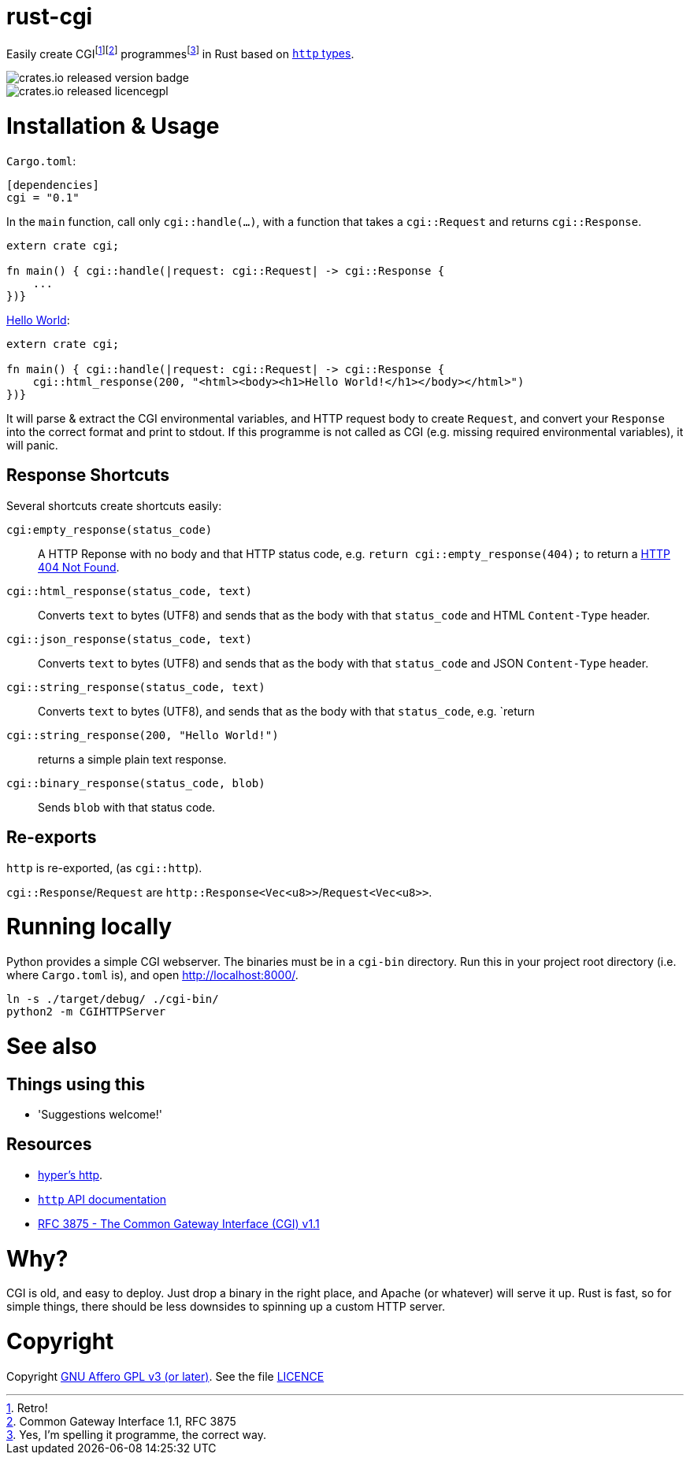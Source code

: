 = rust-cgi

Easily create CGIfootnote:[Retro!]footnote:[Common Gateway Interface 1.1, RFC
3875] programmesfootnote:[Yes, I'm spelling it programme, the correct way.] in
Rust based on link:https://github.com/hyperium/http[`http` types].

image::https://img.shields.io/crates/v/cgi.svg?style=flat[crates.io released version badge]
image::https://img.shields.io/crates/l/cgi.svg?style=flat[crates.io released licencegpl]

:toc:

= Installation & Usage

`Cargo.toml`:

[code,toml]
----
[dependencies]
cgi = "0.1"
----

In the `main` function, call only `cgi::handle(...)`, with a function that
takes a `cgi::Request` and returns `cgi::Response`.

[code,rust]
----
extern crate cgi;

fn main() { cgi::handle(|request: cgi::Request| -> cgi::Response {
    ...
})}
----

link:https://en.wikipedia.org/wiki/%22Hello,_World!%22_program[Hello World]:

[code,rust]
----
extern crate cgi;

fn main() { cgi::handle(|request: cgi::Request| -> cgi::Response {
    cgi::html_response(200, "<html><body><h1>Hello World!</h1></body></html>")
})}
----

It will parse & extract the CGI environmental variables, and HTTP request body
to create `Request`, and convert your `Response` into the correct format and
print to stdout. If this programme is not called as CGI (e.g. missing required
environmental variables), it will panic.

== Response Shortcuts

Several shortcuts create shortcuts easily:

`cgi:empty_response(status_code)`:: A HTTP Reponse with no body and that HTTP
status code, e.g. `return cgi::empty_response(404);` to return a
link:https://en.wikipedia.org/wiki/HTTP_404[HTTP 404 Not Found].
`cgi::html_response(status_code, text)`:: Converts `text` to bytes (UTF8) and
sends that as the body with that `status_code` and HTML `Content-Type` header.
`cgi::json_response(status_code, text)`:: Converts `text` to bytes (UTF8) and
sends that as the body with that `status_code` and JSON `Content-Type` header.
`cgi::string_response(status_code, text)`:: Converts `text` to bytes (UTF8),
and sends that as the body with that `status_code`, e.g. `return
`cgi::string_response(200, "Hello World!")`:: returns a simple plain text
response.
`cgi::binary_response(status_code, blob)`:: Sends  `blob` with that status code.

== Re-exports

`http` is re-exported, (as `cgi::http`).

`cgi::Response`/`Request` are `http::Response<Vec<u8>>`/`Request<Vec<u8>>`.

= Running locally

Python provides a simple CGI webserver. The binaries must be in a `cgi-bin`
directory. Run this in your project root directory (i.e. where `Cargo.toml`
is), and open link:http://localhost:8000/[].

----
ln -s ./target/debug/ ./cgi-bin/
python2 -m CGIHTTPServer
----

= See also

== Things using this

 * 'Suggestions welcome!'

== Resources

 * link:https://github.com/hyperium/http[hyper's http].
 * link:https://docs.rs/http/0.1.5/http/[`http` API documentation]
 * link:https://tools.ietf.org/html/rfc3875[RFC 3875 - The Common Gateway Interface (CGI) v1.1]

= Why?

CGI is old, and easy to deploy. Just drop a binary in the right place, and
Apache (or whatever) will serve it up. Rust is fast, so for simple things,
there should be less downsides to spinning up a custom HTTP server.

= Copyright

Copyright link:https://www.gnu.org/licenses/agpl-3.0.en.html[GNU Affero GPL v3
(or later)]. See the file link:LICENCE[]

